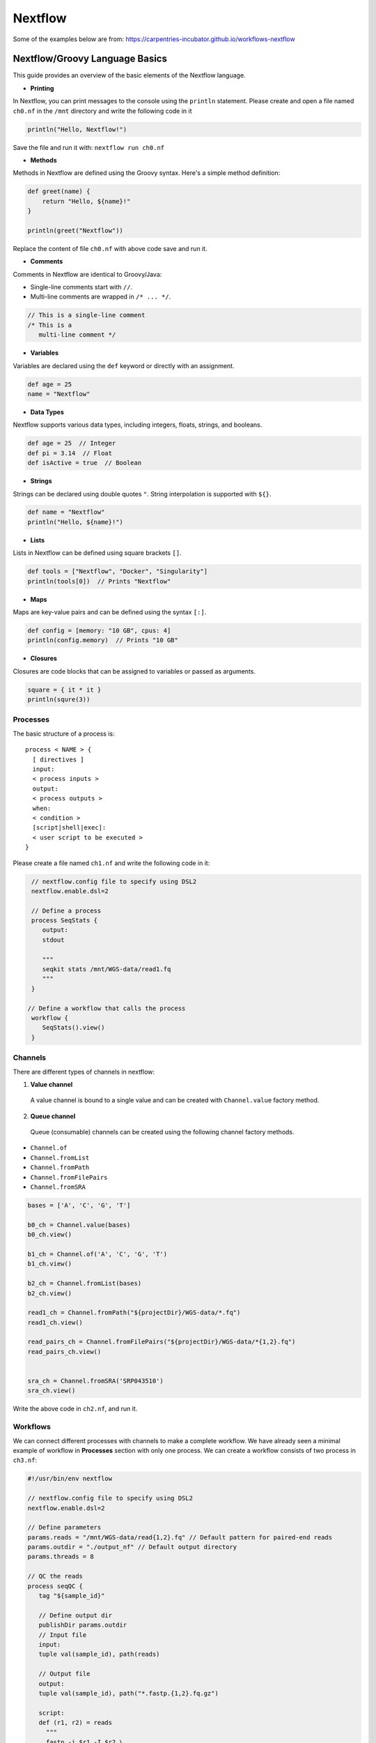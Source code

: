 Nextflow
~~~~~~~~~~~

Some of the examples below are from: https://carpentries-incubator.github.io/workflows-nextflow

Nextflow/Groovy Language Basics
<<<<<<<<<<<<

This guide provides an overview of the basic elements of the Nextflow language.

- **Printing**

In Nextflow, you can print messages to the console using the ``println`` statement.
Please create and open a file named ``ch0.nf`` in the ``/mnt`` directory and write the following code in it

.. code-block:: groovy

   println("Hello, Nextflow!")

Save the file and run it with: ``nextflow run ch0.nf``

- **Methods**

Methods in Nextflow are defined using the Groovy syntax. Here's a simple method definition:

.. code-block:: groovy

   def greet(name) {
       return "Hello, ${name}!"
   }

   println(greet("Nextflow"))

Replace the content of file ``ch0.nf`` with above code save and run it.

- **Comments**

Comments in Nextflow are identical to Groovy/Java:

- Single-line comments start with ``//``.
- Multi-line comments are wrapped in ``/* ... */``.

.. code-block:: groovy

   // This is a single-line comment
   /* This is a
      multi-line comment */

- **Variables**

Variables are declared using the ``def`` keyword or directly with an assignment.

.. code-block:: groovy

   def age = 25
   name = "Nextflow"

- **Data Types**

Nextflow supports various data types, including integers, floats, strings, and booleans.

.. code-block:: groovy

   def age = 25  // Integer
   def pi = 3.14  // Float
   def isActive = true  // Boolean

- **Strings**

Strings can be declared using double quotes ``"``. String interpolation is supported with ``${}``.

.. code-block:: groovy

   def name = "Nextflow"
   println("Hello, ${name}!")

- **Lists**

Lists in Nextflow can be defined using square brackets ``[]``.

.. code-block:: groovy

   def tools = ["Nextflow", "Docker", "Singularity"]
   println(tools[0])  // Prints "Nextflow"

- **Maps**

Maps are key-value pairs and can be defined using the syntax ``[:]``.

.. code-block:: groovy

   def config = [memory: "10 GB", cpus: 4]
   println(config.memory)  // Prints "10 GB"

- **Closures**

Closures are code blocks that can be assigned to variables or passed as arguments.

.. code-block:: groovy

  square = { it * it }
  println(squre(3))


Processes
----------
The basic structure of a process is::

  process < NAME > {
    [ directives ]        
    input:                
    < process inputs >
    output:               
    < process outputs >
    when:                 
    < condition >
    [script|shell|exec]:  
    < user script to be executed >
  }

Please create a file named ``ch1.nf`` and write the following code in it:

.. code-block:: groovy

   // nextflow.config file to specify using DSL2
   nextflow.enable.dsl=2
  
   // Define a process
   process SeqStats {
      output:
      stdout
      
      """
      seqkit stats /mnt/WGS-data/read1.fq
      """
   }

  // Define a workflow that calls the process
   workflow {
      SeqStats().view()
   }


Channels
-----------
There are different types of channels in nextflow:

1. **Value channel**

  A value channel is bound to a single value and can be created with ``Channel.value`` factory method.

2. **Queue channel**

 Queue (consumable) channels can be created using the following channel factory methods.

- ``Channel.of``
- ``Channel.fromList``
- ``Channel.fromPath``
- ``Channel.fromFilePairs``
- ``Channel.fromSRA``

.. code-block:: groovy

  bases = ['A', 'C', 'G', 'T']

  b0_ch = Channel.value(bases)
  b0_ch.view()
  
  b1_ch = Channel.of('A', 'C', 'G', 'T')
  b1_ch.view()
  
  b2_ch = Channel.fromList(bases)
  b2_ch.view()
  
  read1_ch = Channel.fromPath("${projectDir}/WGS-data/*.fq")
  read1_ch.view()
  
  read_pairs_ch = Channel.fromFilePairs("${projectDir}/WGS-data/*{1,2}.fq")
  read_pairs_ch.view()
  
  
  sra_ch = Channel.fromSRA('SRP043510')
  sra_ch.view()

Write the above code in ``ch2.nf``, and run it.

Workflows
----------

We can connect different processes with channels to make a complete workflow. We have already seen a minimal example of workflow in **Processes** section with only one process. We can create a workflow consists of two process in ``ch3.nf``:

.. code-block:: groovy
   
   #!/usr/bin/env nextflow
   
   // nextflow.config file to specify using DSL2
   nextflow.enable.dsl=2
   
   // Define parameters
   params.reads = "/mnt/WGS-data/read{1,2}.fq" // Default pattern for paired-end reads
   params.outdir = "./output_nf" // Default output directory
   params.threads = 8
   
   // QC the reads
   process seqQC {
      tag "${sample_id}"
      
      // Define output dir
      publishDir params.outdir
      // Input file
      input:
      tuple val(sample_id), path(reads)
      
      // Output file
      output:
      tuple val(sample_id), path("*.fastp.{1,2}.fq.gz")
   	
      script:
      def (r1, r2) = reads
   	"""
   	fastp -i $r1 -I $r2 \
           -o ${sample_id}.fastp.1.fq.gz -O ${sample_id}.fastp.2.fq.gz \
           -5 -3 -q 20 --cut_mean_quality 20 -l 80 -w ${params.threads}
   	"""
   }

   // Stats on the QCed reads
   process seqStats {
      tag "${sample_id}"
      publishDir params.outdir, mode: 'move'
      
      input:
      tuple val(sample_id), path(reads)
      
      output:
      tuple val(sample_id), path("*.fastp.stats.txt")
      
      script:
      def seqstats_out = "${sample_id}.fastp.stats.txt"
      """
      seqkit stats -T -a $reads -o $seqstats_out -j $params.threads
      """
   
   }
   
   // Define a workflow that calls the process
   workflow {
       // Create a channel for paired-end input files
       read_pairs_ch = Channel
         .fromFilePairs(params.reads, size: 2, checkIfExists: true)
       seqQC(read_pairs_ch)
       seqStats(seqQC.out)
   }


After the workflow excuted, we should be able to find the final stats output file. We can view it with: 

``csvtk pretty -t  output_nf/read.fastp.stats.txt``


Operators
----------

Nextflow provides a powerful set of operators that allow manipulation and control of the data flow. These operators can be categorized into several types based on their functionality: filtering, transforming, splitting, combining, forking, and performing arithmetic operations. This document outlines examples of each category.

- **Filtering**

The filter operator allows you to get only the items emitted by a channel that satisfy a condition and discarding all the others. 

.. code-block:: groovy

   Channel
    .of( 'a', 'b', 'aa', 'bc', 3, 4.5 )
    .filter( ~/^a.*/ )
    .view()

- **Transforming**

Transforming operators modify the value or data contained in the channel elements. The 

.. code-block:: groovy

   // Example: Transform filenames to uppercase
   Channel
    .fromPath('WGS-data/*.fq')
    .map { file -> file.name.toUpperCase() }
    .view { "Transformed filename: $it" }

  // Converting a list into multiple items
  ch =channel
    .of([1, 2, 3, 4])
    .flatten()
    .view()

  // The reverse of the flatten operator is collect. 
  // The collect operator collects all the items emitted by a 
  //channel to a list and return the resulting object as a sole emission. 
  ch = channel
    .of( 1, 2, 3, 4 )
    .collect()
    .view()

  // Grouping contents of a channel by a key. 
  // The first element of tuple is the default key.
  channel.fromPath('WGS-data/*{1,2}.fq')
    .groupTuple()
    .view()

- **Splitting**

Sometimes, it's necessary to split the content of an individual item in a channel, such as a file or string, into smaller chunks for downstream processing. This could include items stored in a CSV file, entries in FASTA or FASTQ formats, or multi-line strings/text files.

Nextflow provides several splitting operators to facilitate this: ``splitCsv``, ``splitFasta``, ``splitFastq``, ``splitText``

Each of these operators enables precise control over the handling and preprocessing of data streams, enhancing the flexibility and efficiency of Nextflow pipelines.

.. code-block:: groovy

   Channel.of("val1\tval2\tval3\nval4\tval5\tval6\n")
    .splitCsv(sep: "\t")
    .view()

- **Combining**

Combining operators are used to join two or more channels: ``mix``, ``join``

.. code-block:: groovy

  // Example: Combine three channels
  ch1 = channel.of( 1,2,3 )
  ch2 = channel.of( 'X','Y' )
  ch3 = channel.of( 'mt' )
  
  ch4 = ch1.mix(ch2,ch3).view()

  // Joins together the items emitted by two channels for which exists a matching key. 
  // The key is defined, by default, as the first element in each item emitted
  reads1_ch = channel
    .of(['wt', 'wt_1.fq'], ['mut','mut_1.fq'])
  reads2_ch= channel
    .of(['wt', 'wt_2.fq'], ['mut','mut_2.fq'])
  reads_ch = reads1_ch
    .join(reads2_ch)
    .view()

- **Forking**

Forking operators split a single channel into multiple channels.

.. code-block:: groovy

  channel
    .of( 'chr1', 'chr2', 'chr3' )
    .into({ ch1; ch2 })
  
  ch1.view({"ch1 emits: $it"})
  ch2.view({"ch2 emits: $it"})


- **Maths**
The maths operators allows you to apply simple math function on channels.

The maths operators are: ``count``, ``min``, ``max``, ``sum``, ``toInteger``

.. code-block:: groovy

  ch = channel
   .of(1..22,'X','Y')
   .count()
   .view()


nf-core workflows for metagenomics
----------

- List the nf-core workflows in a specified catagory and sort by stars 
.. code-block:: shell

   nf-core list metagenomics -s stars


+----------------+-------+----------------+--------------+-------------+----------------------+
| Pipeline Name  | Stars | Latest Release | Released     | Last Pulled | Have latest release? |
+================+=======+================+==============+=============+======================+
| mag            | 167   | 2.5.2          | 2 days ago   | 2 days ago  | No (v2.5.1)          |
+----------------+-------+----------------+--------------+-------------+----------------------+
| ampliseq       | 146   | 2.8.0          | 3 weeks ago  | -           | -                    |
+----------------+-------+----------------+--------------+-------------+----------------------+
| eager          | 117   | 2.5.0          | 3 months ago | -           | -                    |
+----------------+-------+----------------+--------------+-------------+----------------------+
| viralrecon     | 105   | 2.6.0          | 11 months ago| -           | -                    |
+----------------+-------+----------------+--------------+-------------+----------------------+
| taxprofiler    | 79    | 1.1.4          | 1 week ago   | 2 days ago  | No (v1.1.4)          |
+----------------+-------+----------------+--------------+-------------+----------------------+
| funcscan       | 49    | 1.1.4          | 3 months ago | -           | -                    |
+----------------+-------+----------------+--------------+-------------+----------------------+


